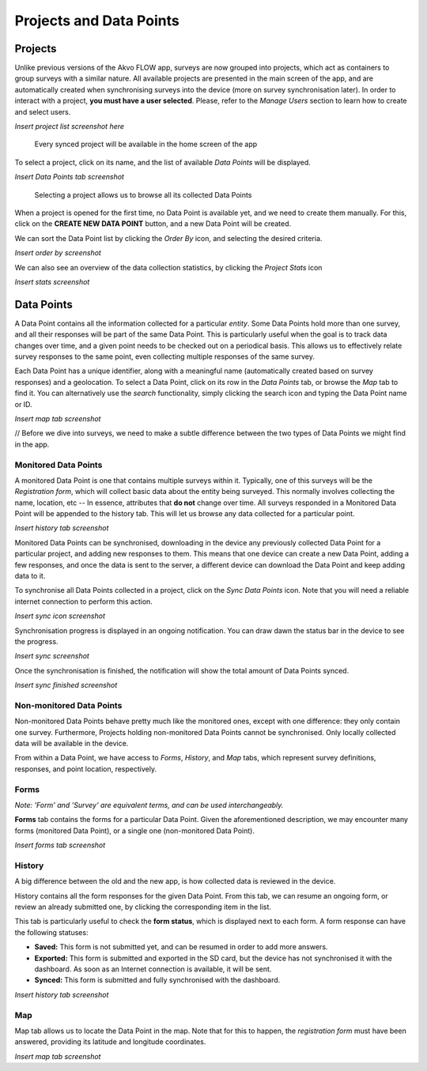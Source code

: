 Projects and Data Points
========================

Projects
--------

Unlike previous versions of the Akvo FLOW app, surveys are now grouped into projects, which act as containers to group surveys with a similar nature. All available projects are presented in the main screen of the app, and are automatically created when synchronising surveys into the device (more on survey synchronisation later). In order to interact with a project, **you must have a user selected**. Please, refer to the *Manage Users* section to learn how to create and select users.


*Insert project list screenshot here*
   
   Every synced project will be available in the home screen of the app


To select a project, click on its name, and the list of available *Data Points* will be displayed.

*Insert Data Points tab screenshot*
    
   Selecting a project allows us to browse all its collected Data Points

When a project is opened for the first time, no Data Point is available yet, and we need to create them manually. For this, click on the **CREATE NEW DATA POINT** button, and a new Data Point will be created.

We can sort the Data Point list by clicking the *Order By* icon, and selecting the desired criteria.

*Insert order by screenshot*

We can also see an overview of the data collection statistics, by clicking the *Project Stats* icon

*Insert stats screenshot*

Data Points
-----------

A Data Point contains all the information collected for a particular *entity*. Some Data Points hold more than one survey, and all their responses will be part of the same Data Point. This is particularly useful when the goal is to track data changes over time, and a given point needs to be checked out on a periodical basis. This allows us to effectively relate survey responses to the same point, even collecting multiple responses of the same survey.

Each Data Point has a unique identifier, along with a meaningful name (automatically created based on survey responses) and a geolocation. To select a Data Point, click on its row in the *Data Points* tab, or browse the *Map* tab to find it. You can alternatively use the *search* functionality, simply clicking the search icon and typing the Data Point name or ID.

*Insert map tab screenshot*

// Before we dive into surveys, we need to make a subtle difference between the two types of Data Points we might find in the app.

Monitored Data Points
^^^^^^^^^^^^^^^^^^^^^

A monitored Data Point is one that contains multiple surveys within it. Typically, one of this surveys will be the *Registration form*, which will collect basic data about the entity being surveyed. This normally involves collecting the name, location, etc -- In essence, attributes that **do not** change over time. All surveys responded in a Monitored Data Point will be appended to the history tab. This will let us browse any data collected for a particular point.

*Insert history tab screenshot*

Monitored Data Points can be synchronised, downloading in the device any previously collected Data Point for a particular project, and adding new responses to them. This means that one device can create a new Data Point, adding a few responses, and once the data is sent to the server, a different device can download the Data Point and keep adding data to it.

To synchronise all Data Points collected in a project, click on the *Sync Data Points* icon. Note that you will need a reliable internet connection to perform this action.

*Insert sync icon screenshot*

Synchronisation progress is displayed in an ongoing notification. You can draw dawn the status bar in the device to see the progress.

*Insert sync screenshot*

Once the synchronisation is finished, the notification will show the total amount of Data Points synced.

*Insert sync finished screenshot*

Non-monitored Data Points
^^^^^^^^^^^^^^^^^^^^^^^^^

Non-monitored Data Points behave pretty much like the monitored ones, except with one difference: they only contain one survey. Furthermore, Projects holding non-monitored Data Points cannot be synchronised. Only locally collected data will be available in the device.

From within a Data Point, we have access to *Forms*, *History*, and *Map* tabs, which represent survey definitions, responses, and point location, respectively.

Forms
^^^^^

*Note: 'Form' and 'Survey' are equivalent terms, and can be used interchangeably.*

**Forms** tab contains the forms for a particular Data Point. Given the aforementioned description, we may encounter many forms (monitored Data Point), or a single one (non-monitored Data Point).

*Insert forms tab screenshot*

History
^^^^^^^
A big difference between the old and the new app, is how collected data is reviewed in the device.

History contains all the form responses for the given Data Point. From this tab, we can resume an ongoing form, or review an already submitted one, by clicking the corresponding item in the list.

This tab is particularly useful to check the **form status**, which is displayed next to each form. A form response can have the following statuses:

* **Saved:** This form is not submitted yet, and can be resumed in order to add more answers.
* **Exported:** This form is submitted and exported in the SD card, but the device has not synchronised it with the dashboard. As soon as an Internet connection is available, it will be sent.
* **Synced:** This form is submitted and fully synchronised with the dashboard.

*Insert history tab screenshot*

Map
^^^

Map tab allows us to locate the Data Point in the map. Note that for this to happen, the *registration form* must have been answered, providing its latitude and longitude coordinates.

*Insert map tab screenshot*


